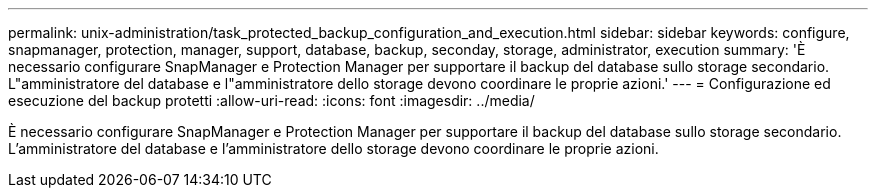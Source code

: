 ---
permalink: unix-administration/task_protected_backup_configuration_and_execution.html 
sidebar: sidebar 
keywords: configure, snapmanager, protection, manager, support, database, backup, seconday, storage, administrator, execution 
summary: 'È necessario configurare SnapManager e Protection Manager per supportare il backup del database sullo storage secondario. L"amministratore del database e l"amministratore dello storage devono coordinare le proprie azioni.' 
---
= Configurazione ed esecuzione del backup protetti
:allow-uri-read: 
:icons: font
:imagesdir: ../media/


[role="lead"]
È necessario configurare SnapManager e Protection Manager per supportare il backup del database sullo storage secondario. L'amministratore del database e l'amministratore dello storage devono coordinare le proprie azioni.
